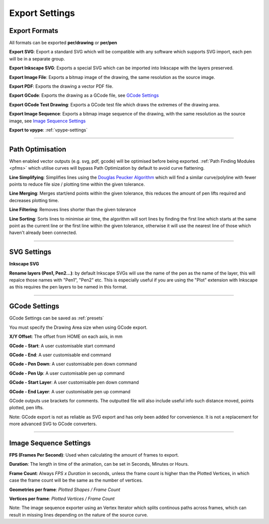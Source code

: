 .. _export-settings:

======================
Export Settings
======================

Export Formats
^^^^^^^^^^^^^^^^^

All formats can be exported **per/drawing** or **per/pen**

**Export SVG**: Export a standard SVG which will be compatible with any software which supports SVG import, each pen will be in a separate group.

**Export Inkscape SVG**: Exports a special SVG which can be imported into Inkscape with the layers preserved.

**Export Image File**: Exports a bitmap image of the drawing, the same resolution as the source image.

**Export PDF**: Exports the drawing a vector PDF file.

**Export GCode**: Exports the drawing as a GCode file, see `GCode Settings`_

**Export GCode Test Drawing**: Exports a GCode test file which draws the extremes of the drawing area.

**Export Image Sequence**: Exports a bitmap image sequence of the drawing, with the same resolution as the source image, see `Image Sequence Settings`_

**Export to vpype**: :ref:`vpype-settings`

-----

.. _path-optimisation:

Path Optimisation
^^^^^^^^^^^^^^^^^^^

When enabled vector outputs (e.g. svg, pdf, gcode) will be optimised before being exported. :ref:`Path Finding Modules <pfms>` which utilise curves will bypass Path Optimization by default to avoid curve flattening.

**Line Simplifying**: Simplifies lines using the `Douglas Peucker Algorithm <https://en.wikipedia.org/wiki/Ramer%E2%80%93Douglas%E2%80%93Peucker_algorithm>`_ which will find a similar curve/polyline with fewer points to reduce file size / plotting time within the given tolerance.

**Line Merging**: Merges start/end points within the given tolerance, this reduces the amount of pen lifts required and decreases plotting time.

**Line Filtering**: Removes lines shorter than the given tolerance

**Line Sorting**: Sorts lines to minimise air time, the algorithm will sort lines by finding the first line which starts at the same point as the current line or the first line within the given tolerance, otherwise it will use the nearest line of those which haven't already been connected.

-----

SVG Settings
^^^^^^^^^^^^^^^^^^^

**Inkscape SVG**

**Rename layers (Pen1, Pen2...)**: by default Inkscape SVGs will use the name of the pen as the name of the layer, this will repalce those names with "Pen1", "Pen2" etc. This is especially useful if you are using the "Plot" extension with Inkscape as this requires the pen layers to be named in this format.

-----

.. _gcode-settings:

GCode Settings
^^^^^^^^^^^^^^^^^^

GCode Settings can be saved as :ref:`presets`

You must specify the Drawing Area size when using GCode export.

**X/Y Offset**: The offset from HOME on each axis, in mm

**GCode - Start**: A user customisable start command

**GCode - End**: A user customisable end command

**GCode - Pen Down**: A user customisable pen down command

**GCode - Pen Up**: A user customisable pen up command

**GCode - Start Layer**: A user customisable pen down command

**GCode - End Layer**: A user customisable pen up command



GCode outputs use brackets for comments. The outputted file will also include useful info such distance moved, points plotted, pen lifts.

Note: GCode export is not as reliable as SVG export and has only been added for convenience. It is not a replacement for more advanced SVG to GCode converters.

-----

.. _Image Sequence Settings:

Image Sequence Settings
^^^^^^^^^^^^^^^^^^^^^^^^^

**FPS (Frames Per Second)**: Used when calculating the amount of frames to export.

**Duration**: The length in time of the animation, can be set in Seconds, Minutes or Hours.

**Frame Count**: Always *FPS x Duration* in seconds, unless the frame count is higher than the Plotted Vertices, in which case the frame count will be the same as the number of vertices.

**Geometries per frame**: *Plotted Shapes / Frame Count*

**Vertices per frame**: *Plotted Vertices / Frame Count*

Note: The image sequence exporter using an Vertex Iterator which splits continous paths across frames, which can result in missing lines depending on the nature of the source curve.
